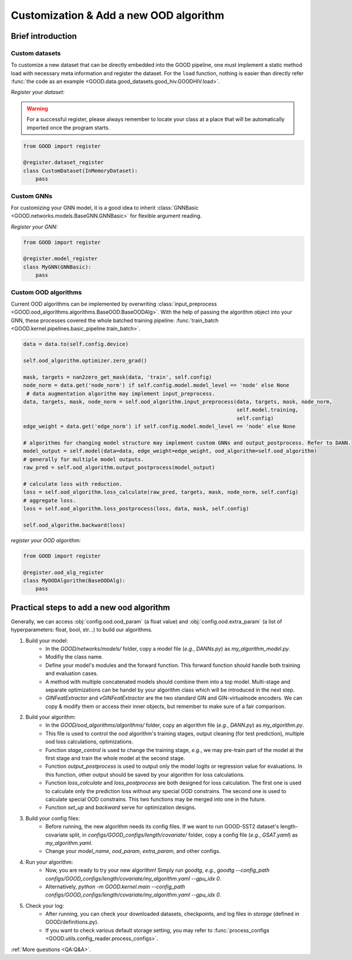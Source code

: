 Customization & Add a new OOD algorithm
==========================================


Brief introduction
-----------------------

Custom datasets
^^^^^^^^^^^^^^^^

To customize a new dataset that can be directly embedded into the GOOD pipeline, one must implement a static method
load with necessary meta information and register the dataset. For the ``load`` function, nothing is easier than directly
refer :func:`the code as an example <GOOD.data.good_datasets.good_hiv.GOODHIV.load>`.

*Register your dataset:*

.. warning::
   For a successful register, please always remember to locate your class at a place that will be automatically imported
   once the program starts.

.. code-block:: python

   from GOOD import register

   @register.dataset_register
   class CustomDataset(InMemoryDataset):
       pass

Custom GNNs
^^^^^^^^^^^^^^

For customizing your GNN model, it is a good idea to inherit :class:`GNNBasic <GOOD.networks.models.BaseGNN.GNNBasic>` for flexible
argument reading.

*Register your GNN:*

.. code-block:: python

   from GOOD import register

   @register.model_register
   class MyGNN(GNNBasic):
       pass

Custom OOD algorithms
^^^^^^^^^^^^^^^^^^^^^^

Current OOD algorithms can be implemented by overwriting :class:`input_preprocess <GOOD.ood_algorithms.algorithms.BaseOOD.BaseOODAlg>`. With the help of passing
the algorithm object into your GNN, these processes covered the whole batched training pipeline: :func:`train_batch <GOOD.kernel.pipelines.basic_pipeline.train_batch>`.

.. code-block:: python

   data = data.to(self.config.device)

   self.ood_algorithm.optimizer.zero_grad()

   mask, targets = nan2zero_get_mask(data, 'train', self.config)
   node_norm = data.get('node_norm') if self.config.model.model_level == 'node' else None
    # data augmentation algorithm may implement input_preprocess.
   data, targets, mask, node_norm = self.ood_algorithm.input_preprocess(data, targets, mask, node_norm,
                                                                        self.model.training,
                                                                        self.config)
   edge_weight = data.get('edge_norm') if self.config.model.model_level == 'node' else None

   # algorithms for changing model structure may implement custom GNNs and output_postprocess. Refer to DANN.
   model_output = self.model(data=data, edge_weight=edge_weight, ood_algorithm=self.ood_algorithm)
   # generally for multiple model outputs.
   raw_pred = self.ood_algorithm.output_postprocess(model_output)

   # calculate loss with reduction.
   loss = self.ood_algorithm.loss_calculate(raw_pred, targets, mask, node_norm, self.config)
   # aggregate loss.
   loss = self.ood_algorithm.loss_postprocess(loss, data, mask, self.config)

   self.ood_algorithm.backward(loss)

*register your OOD algorithm:*

.. code-block:: python

   from GOOD import register

   @register.ood_alg_register
   class MyOODAlgorithm(BaseOODAlg):
       pass


Practical steps to add a new ood algorithm
------------------------------------------

Generally, we can access :obj:`config.ood.ood_param` (a float value) and :obj:`config.ood.extra_param` (a list of hyperparameters: float, bool, str...) to
build our algorithms.

1. Build your model:
    * In the `GOOD/networks/models/` folder, copy a model file (*e.g.*, `DANNs.py`) as `my_algorithm_model.py`.
    * Modifiy the class name.
    * Define your model's modules and the forward function. This forward function should handle both training and evaluation cases.
    * A method with multiple concatenated models should combine them into a top model. Multi-stage and separate optimizations can be handel by your algorithm class which will be introduced in the next step.
    * `GINFeatExtractor` and `vGINFeatExtractor` are the two standard GIN and GIN-virtualnode encoders. We can copy & modify them or access their inner objects, but remember to make sure of a fair comparison.
2. Build your algorithm:
    * In the `GOOD/ood_algorithms/algorithms/` folder, copy an algorithm file (*e.g.*, `DANN.py`) as `my_algorithm.py`.
    * This file is used to control the ood algorithm's training stages, output cleaning (for test prediction), multiple ood loss calculations, optimizations.
    * Function `stage_control` is used to change the training stage, *e.g.*, we may pre-train part of the model at the first stage and train the whole model at the second stage.
    * Function `output_postprocess` is used to output only the model logits or regression value for evaluations. In this function, other output should be saved by your algorithm for loss calculations.
    * Function `loss_calculate` and `loss_postprocess` are both designed for loss calculation. The first one is used to calculate only the prediction loss without any special OOD constrains. The second one is used to calculate special OOD constrains. This two functions may be merged into one in the future.
    * Function `set_up` and `backward` serve for optimization designs.
3. Build your config files:
    * Before running, the new algorithm needs its config files. If we want to run GOOD-SST2 dataset's length-covariate split, in `configs/GOOD_configs/length/covariate/` folder, copy a config file (*e.g.*, `GSAT.yaml`) as `my_algorithm.yaml`.
    * Change your `model_name`, `ood_param`, `extra_param`, and other configs.
4. Run your algorithm:
    * Now, you are ready to try your new algorithm! Simply run `goodtg`, *e.g.*, `goodtg --config_path configs/GOOD_configs/length/covariate/my_algorithm.yaml --gpu_idx 0`.
    * Alternatively, `python -m GOOD.kernel.main --config_path configs/GOOD_configs/length/covariate/my_algorithm.yaml --gpu_idx 0`.
5. Check your log:
    * After running, you can check your downloaded datasets, checkpoints, and log files in `storage` (defined in GOOD/definitions.py).
    * If you want to check various default storage setting, you may refer to :func:`process_configs <GOOD.utils.config_reader.process_configs>`.

:ref:`More questions <QA:Q&A>`.
